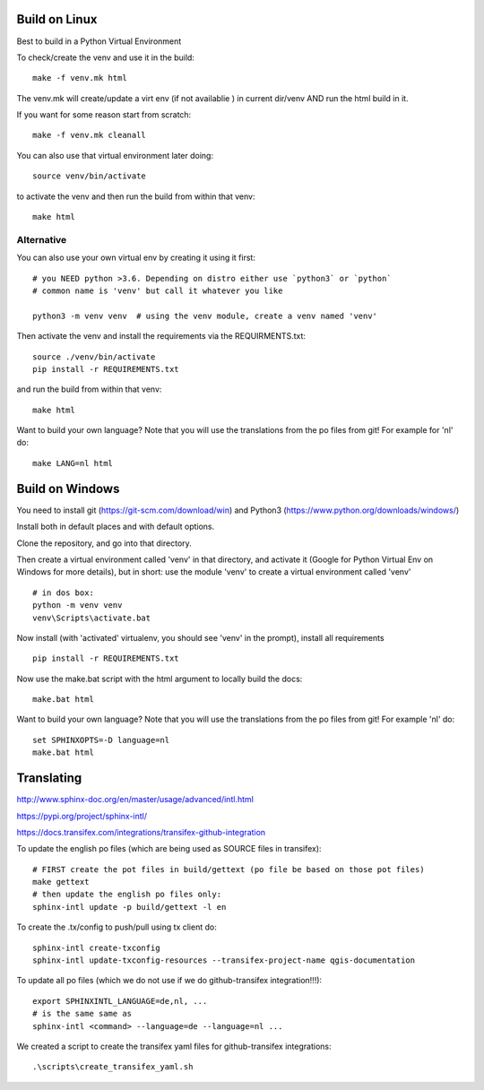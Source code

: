 

.. image:: https://travis-ci.org/qgis/QGIS-Documentation.svg?branch=qgisdoc2020
    :target: https://travis-ci.org/qgis/QGIS-Documentation

Build on Linux
==============

Best to build in a Python Virtual Environment

To check/create the venv and use it in the build::

 make -f venv.mk html

The venv.mk will create/update a virt env (if not availablie ) in current dir/venv AND run the html build in it.

If you want for some reason start from scratch::

 make -f venv.mk cleanall

You can also use that virtual environment later doing::

 source venv/bin/activate

to activate the venv and then run the build from within that venv::

 make html

Alternative
...........

You can also use your own virtual env by creating it using it first::

 # you NEED python >3.6. Depending on distro either use `python3` or `python`
 # common name is 'venv' but call it whatever you like

 python3 -m venv venv  # using the venv module, create a venv named 'venv'

Then activate the venv and install the requirements via the REQUIRMENTS.txt::

 source ./venv/bin/activate
 pip install -r REQUIREMENTS.txt

and run the build from within that venv::

 make html

Want to build your own language? Note that you will use the translations from the 
po files from git! For example for 'nl' do::

 make LANG=nl html

Build on Windows
================

You need to install git (https://git-scm.com/download/win) and Python3 (https://www.python.org/downloads/windows/)

Install both in default places and with default options.

Clone the repository, and go into that directory.

Then create a virtual environment called 'venv' in that directory, and activate it (Google for Python Virtual Env on Windows for more details), but in short: use the module 'venv' to create a virtual environment called 'venv'

::

 # in dos box:
 python -m venv venv
 venv\Scripts\activate.bat

Now install (with 'activated' virtualenv, you should see 'venv' in the prompt), install all requirements

::

 pip install -r REQUIREMENTS.txt

Now use the make.bat script with the html argument to locally build the docs:

::

 make.bat html

Want to build your own language? Note that you will use the translations from the
po files from git! For example 'nl' do::

 set SPHINXOPTS=-D language=nl
 make.bat html

 

Translating
===========

http://www.sphinx-doc.org/en/master/usage/advanced/intl.html

https://pypi.org/project/sphinx-intl/

https://docs.transifex.com/integrations/transifex-github-integration

To update the english po files (which are being used as SOURCE files in transifex)::

 # FIRST create the pot files in build/gettext (po file be based on those pot files)
 make gettext
 # then update the english po files only:
 sphinx-intl update -p build/gettext -l en

To create the .tx/config to push/pull using tx client do::

 sphinx-intl create-txconfig
 sphinx-intl update-txconfig-resources --transifex-project-name qgis-documentation


To update all po files (which we do not use if we do github-transifex integration!!!)::

 export SPHINXINTL_LANGUAGE=de,nl, ...
 # is the same same as
 sphinx-intl <command> --language=de --language=nl ...

We created a script to create the transifex yaml files for github-transifex integrations::

 .\scripts\create_transifex_yaml.sh




